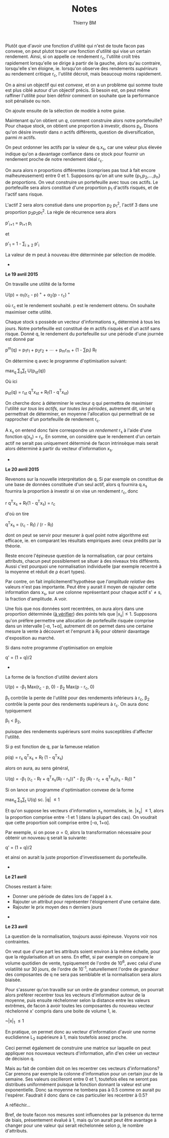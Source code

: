 #+TITLE: Notes
#+AUTHOR: Thierry BM
#+STARTUP: entitiespretty

Plutôt que d'avoir une fonction d'utilité qui n'est de toute facon pas convexe, on peut
plutot tracer une fonction d'utilité qui vise un certain rendement. Ainsi, si on appelle
ce rendement r_c, l'utilité croît très rapidement lorsqu'elle se dirige à partir de la
gauche, alors qu'au contraire, lorsqu'elle s'en éloigne, ie. lorsqu'on observe des
rendements /supérieurs/ au rendement critique r_c, l'utilité décroit, mais beaucoup moins
rapidement.

On a ainsi un objectif qui est /convexe/, et on a un problème qui somme toute est plus ciblé
autour d'un objectif précis. Si besoin est, on peut même raffiner l'utilité pour bien
définir comment on souhaite que la performance soit pénalisée ou non. 

On ajoute ensuite de la sélection de modèle à notre guise.

Maintenant qu'on obtient un /q/, comment construire alors notre portefeuille? Pour chaque
stock, on obtient une proportion à investir, disons p_s. Disons qu'on désire investir dans
/n/ actifs différents, question de diversification, parmi /m/ actifs.

On peut ordonner les actifs par la valeur de q.x_s, car une valeur plus élevée indique
qu'on a davantage confiance dans ce stock pour fournir un rendement proche de notre
rendement idéal r_c.

On aura alors n proportions différentes (comprises pas tout à fait encore malheureusement)
entre 0 et 1. Supposons qu'on ait une suite {p_1,p_2,...,p_n} de proportions. On veut
construire un portefeuille avec tous ces actifs. Le portefeuille sera alors constitué
d'une proportion p_1 d'actifs risqués, et de l'actif sans risque. 

L'actif 2 sera alors constiué dans une proportion p_2 p_1^2, l'actif 3 dans une proportion
p_{3}p_{2}p_{1}^2. La règle de récurrence sera alors

				      p'_{i+1} = p_{i+1 }p_i

et 

				  p'_1 = 1 - \sum_{i\ge 2}_{} p'_i

La valeur de m peut à nouveau être déterminée par sélection de modèle. 


					  * * *

*Le 19 avril 2015*

On travaille une utilité de la forme 

			    U(p) = \alpha_1(r_c - p)^{ +} + \alpha_2(p - r_c)^{ +}

où r_c est le rendement souhaité. p est le rendement obtenu. On souhaite maximiser cette
utilité. 

Chaque stock s possède un vecteur d'informations x_s déterminé à tous les jours. Notre
portefeuille est constitué de m actifs risqués et d'un actif sans risque. Donné q, le
rendement du portefeuille sur une période d'une journée est donné par

		       p^m(q) = p_{1}r_1 + p_{2}r_2 + \cdots + p_{m}r_m + (1 - \sum{}p_i) R_f

On détermine q avec le programme d'optimisation suivant:

				max_q \sum_{s}\sum_{t} U(p_{st}(q))

Où ici 

			    p_{st}(q) = r_{st} q^{T}x_{st} + R_f(1 - q^{T}x_{st})

On cherche donc à déterminer le vecteur q qui permettra de maximiser l'utilité /sur tous/
/les actifs, sur toutes les périodes/, autrement dit, un tel q permettrait de déterminer, en
moyenne l'allocation qui permettrait de se rapprocher d'un portefeuille de rendement r_c.

A x_s on entend donc faire correspondre un /rendement/ r_s à l'aide d'une fonction q(x_s) =
r_s. En somme, on considère que le rendement d'un certain actif ne serait pas uniquement
déterminé de facon intrinsèque mais serait alors déterminé à partir du vecteur
d'information x_s.

					  * * *

*Le 20 avril 2015*

Revenons sur la nouvelle interprétation de q. Si par exemple on constitue de une base de
données constituée d'un seul actif, alors q fournira q.x_s fournira la proportion à
investir si on vise un rendement r_c, donc

				r q^{T}x_s + R_f(1 - q^{T}x_s) = r_c

d'où on tire

			       q^{T}x_s = (r_c - R_f) / (r - R_f)

dont on peut se servir pour mesurer à quel point notre algorithme est efficace, ie. en
comparant les résultats empiriques avec ceux prédits par la théorie. 

Reste encore l'épineuse question de la normalisation, car pour certains attributs, chacun
peut possiblement se situer à des niveaux très différents. Aussi c'est pourquoi une
normalisation individuelle (par exemple recentré à la moyenne et réduit de \rho écart types).

Par contre, on fait implicitementl'hypothèse que /l'amplitude relative/ des valeurs n'est
pas importante. Peut être y aurait il moyen de rajouter cette information dans x_s, sur une
colonne représentant pour chaque actif s'\neq{}s, la fraction d'amplitude. A voir. 

Une fois que nos données sont recentrées, on aura alors dans une proportion déterminée (_à
vérifier_) des points tels que |x_{s}|\leq1. Supposons qu'on préfère permettre une allocation
de portefeuille risquée comprise dans un intervalle [-\alpha, 1+\alpha], autrement dit on permet
dans une certaine mesure la vente à découvert et l'emprunt à R_f pour obtenir davantage
d'exposition au marché. 

Si dans notre programme d'optimisation on emploie

				      q' = (1 + q)/2

					  * * *

La forme de la fonction d'utilité devient alors

		      U(p) = -\beta_1 Max(r_c - p, 0) - \beta_2 Max(p - r_c, 0)

\beta_1 contrôle la pente de l'utilité pour des rendements inférieurs à r_c, \beta_2 contrôle la
pente pour des rendements supérieurs à r_c. On aura donc typiquement 

					 \beta_1 < \beta_2,

puisque des rendements supérieurs sont moins susceptibles d'affecter l'utilité.

Si p est fonction de q, par la fameuse relation

			      p(q) = r_s q^{T}x_s + R_f (1 - q^{T}x_s)

alors on aura, au sens général, 

	    U(q) = -\beta_1 (r_c - R_f + q^{T}x_s(R_f - r_s))^{+} - \beta_2 (R_f - r_c + q^{T}x_s(r_s - R_f))^{ +}

Si on lance un programme d'optimisation convexe de la forme

				   max_q \sum_{s}\sum_{t} U(q)
				    sc. |q| \leq 1

Et qu'on suppose les vecteurs d'information x_s normalisés, ie. |x_{s}| \leq 1, alors la
proportion comprise entre -1 et 1 (dans la plupart des cas). On voudrait que cette
proportion soit comprise entre [-\alpha, 1+\alpha].

Par exemple, si on pose \alpha=0, alors la transformation nécessaire pour obtenir un nouveau q
serait la suivante:

				      q' = (1 + q)/2

et ainsi on aurait la juste proportion d'investissement du portefeuille. 


					  * * *

*Le 21 avril*

Choses restant à faire:

  - Donner une période de dates lors de l'appel à x.
  - Rajouter un attribut pour représenter l'éloignement d'une certaine date.
  - Rajouter le prix moyen des n derniers jours


					  * * *

*Le 23 avril*

La question de la normalisation, toujours aussi épineuse. Voyons voir nos contraintes.

On veut que d'une part les attributs soient environ à la même échelle, pour que la
régularisation ait un sens. En effet, si par exemple on compare le volume quotidien de
vente, typiquement de l'ordre de 10^{6}, avec celui d'une volatilité sur 30 jours, de l'ordre
de 10^-1, naturellement l'ordre de grandeur des composantes de q ne sera pas semblable et
la normalisation sera alors biaisée.

Pour s'assurer qu'on travaille sur un ordre de grandeur commun, on pourrait alors préférer
recentrer tous les vecteurs d'information autour de la moyenne, puis ensuite réchelonner
selon la distance entre les valeurs extrêmes, de facon à avoir toutes les composantes du
nouveau vecteur réchelonné x' compris dans une boite de volume 1, ie.

				       ~|x|_{1} \leq 1

En pratique, on permet donc au vecteur d'information d'avoir une norme euclidienne L_2
supérieure à 1, mais toutefois assez proche.

Ceci permet également de construire une matrice sur laquelle on peut appliquer nos
nouveaux vecteurs d'information, afin d'en créer un vecteur de décision q.

Mais au fait de combien doit on les recentrer ces vecteurs d'informations? Car prenons par
exemple la colonne d'information pour un certain jour de la semaine. Ses valeurs
oscilleront entre 0 et 1, toutefois elles ne seront pas distribués uniformément puisque la
fonction donnant la valeur est une exponentielle. Donc sa moyenne ne tombera pas à 0.5
comme on aurait pu l'espérer. Faudrait il donc dans ce cas particulier les recentrer à
0.5?

A réfléchir...

Bref, de toute facon nos mesures sont influencées par la présence du terme de biais,
présentement évalué à 1, mais qu'on aurait peut être avantage à changer pour une valeur
qui serait réchelonnée selon p, le nombre d'attributs.



